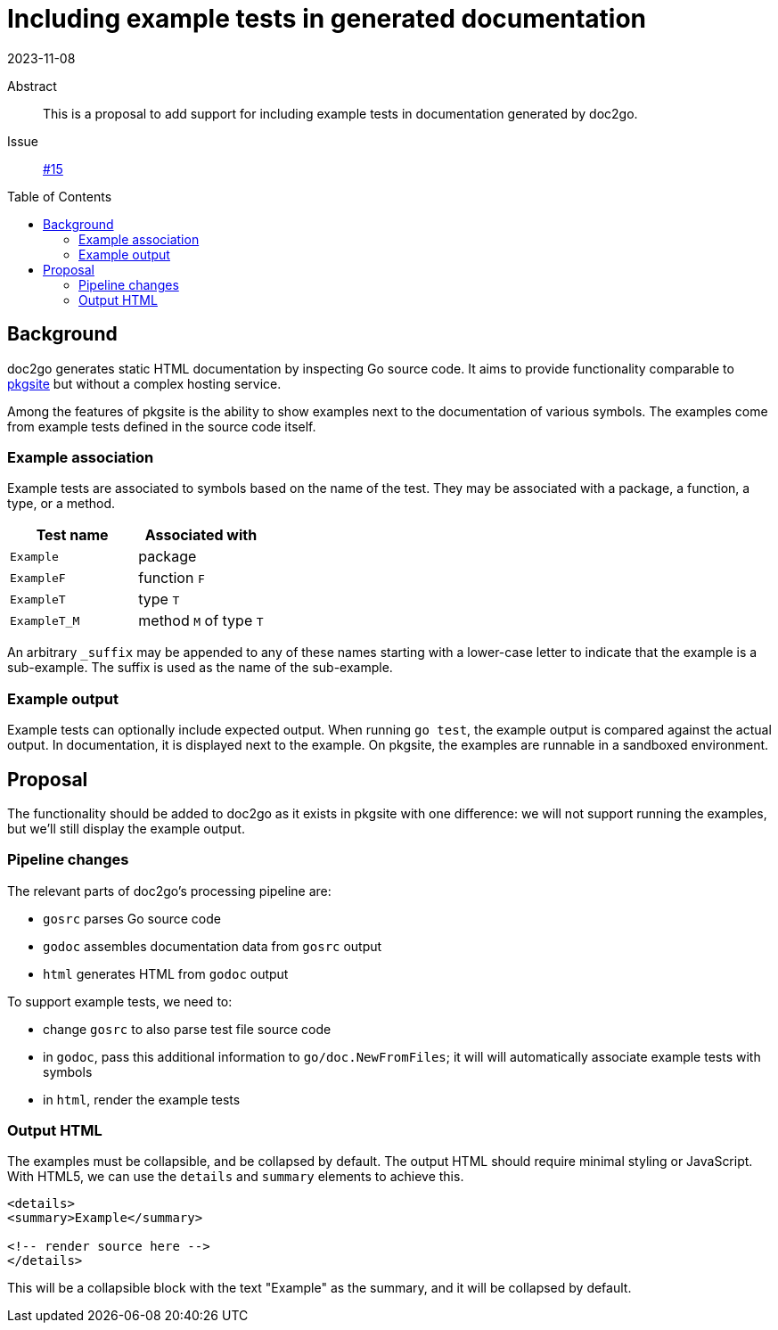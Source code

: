 = Including example tests in generated documentation
2023-11-08
:source-language: go
:toc: preamble

Abstract::
  This is a proposal to add support for including example tests
  in documentation generated by doc2go.
Issue:: https://github.com/abhinav/doc2go/issues/15[#15]

== Background

doc2go generates static HTML documentation by inspecting Go source code.
It aims to provide functionality comparable to https://pkg.go.dev/[pkgsite]
but without a complex hosting service.

Among the features of pkgsite is the ability to show examples
next to the documentation of various symbols.
The examples come from example tests defined in the source code itself.

=== Example association

Example tests are associated to symbols based on the name of the test.
They may be associated with a package, a function, a type, or a method.

[cols="1a,1a"]
|====
| Test name | Associated with

| `Example` | package
| `ExampleF` | function `F`
| `ExampleT` | type `T`
| `ExampleT_M` | method `M` of type `T`
|====

An arbitrary `_suffix` may be appended to any of these names
starting with a lower-case letter to indicate that
the example is a sub-example.
The suffix is used as the name of the sub-example.

=== Example output

Example tests can optionally include expected output.
When running `go test`,
the example output is compared against the actual output.
In documentation, it is displayed next to the example.
On pkgsite, the examples are runnable in a sandboxed environment.

== Proposal

The functionality should be added to doc2go as it exists in pkgsite
with one difference:
we will not support running the examples,
but we'll still display the example output.

=== Pipeline changes

The relevant parts of doc2go's processing pipeline are:

* `gosrc` parses Go source code
* `godoc` assembles documentation data from `gosrc` output
* `html` generates HTML from `godoc` output

To support example tests, we need to:

* change `gosrc` to also parse test file source code
* in `godoc`, pass this additional information to `go/doc.NewFromFiles`;
  it will will automatically associate example tests with symbols
* in `html`, render the example tests

=== Output HTML

The examples must be collapsible, and be collapsed by default.
The output HTML should require minimal styling or JavaScript.
With HTML5,
we can use the `details` and `summary` elements to achieve this.

[,html]
----
<details>
<summary>Example</summary>

<!-- render source here -->
</details>
----

This will be a collapsible block with the text "Example" as the summary,
and it will be collapsed by default.
